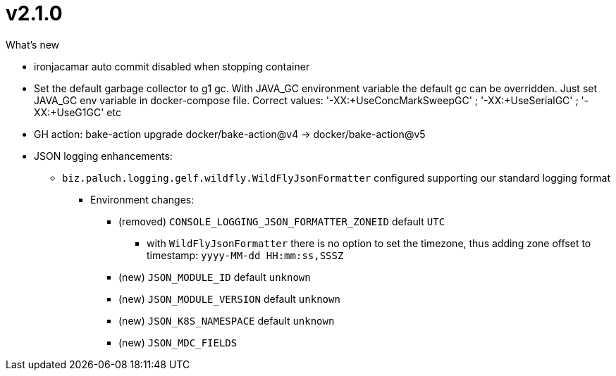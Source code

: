 = v2.1.0

.What's new
* ironjacamar auto commit disabled when stopping container
* Set the default garbage collector to g1 gc.  With JAVA_GC environment variable the default gc can be overridden. Just set JAVA_GC env variable in docker-compose file. Correct values: '-XX:+UseConcMarkSweepGC' ; '-XX:+UseSerialGC' ; '-XX:+UseG1GC' etc
* GH action: bake-action upgrade docker/bake-action@v4 -> docker/bake-action@v5
* JSON logging enhancements:
** `biz.paluch.logging.gelf.wildfly.WildFlyJsonFormatter` configured supporting our standard logging format
*** Environment changes:
**** (removed) `CONSOLE_LOGGING_JSON_FORMATTER_ZONEID` default `UTC`
***** with `WildFlyJsonFormatter` there is no option to set the timezone, thus adding zone offset to timestamp: `yyyy-MM-dd HH:mm:ss,SSSZ`
**** (new) `JSON_MODULE_ID` default `unknown`
**** (new) `JSON_MODULE_VERSION` default `unknown`
**** (new) `JSON_K8S_NAMESPACE` default `unknown`
**** (new) `JSON_MDC_FIELDS`